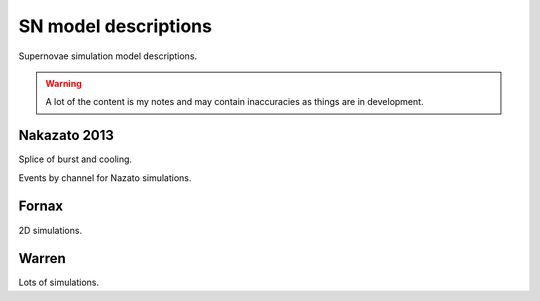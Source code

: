 SN model descriptions
=====================

Supernovae simulation model descriptions.

.. warning::

   A lot of the content is my notes and may contain inaccuracies as things are in development.

Nakazato 2013
-------------

Splice of burst and cooling.

.. image:: ../../plots/nakazato.png

Events by channel for Nazato simulations.

Fornax
------

2D simulations.

Warren
------

Lots of simulations.
